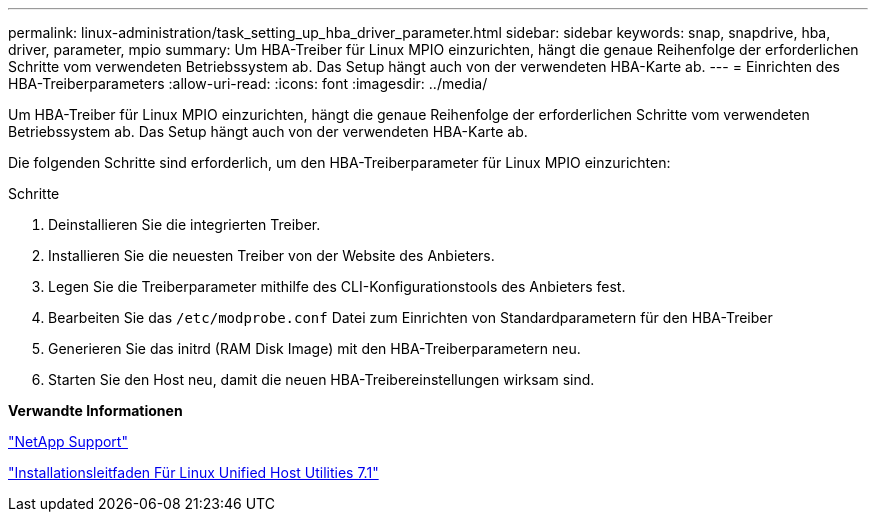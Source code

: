 ---
permalink: linux-administration/task_setting_up_hba_driver_parameter.html 
sidebar: sidebar 
keywords: snap, snapdrive, hba, driver, parameter, mpio 
summary: Um HBA-Treiber für Linux MPIO einzurichten, hängt die genaue Reihenfolge der erforderlichen Schritte vom verwendeten Betriebssystem ab. Das Setup hängt auch von der verwendeten HBA-Karte ab. 
---
= Einrichten des HBA-Treiberparameters
:allow-uri-read: 
:icons: font
:imagesdir: ../media/


[role="lead"]
Um HBA-Treiber für Linux MPIO einzurichten, hängt die genaue Reihenfolge der erforderlichen Schritte vom verwendeten Betriebssystem ab. Das Setup hängt auch von der verwendeten HBA-Karte ab.

Die folgenden Schritte sind erforderlich, um den HBA-Treiberparameter für Linux MPIO einzurichten:

.Schritte
. Deinstallieren Sie die integrierten Treiber.
. Installieren Sie die neuesten Treiber von der Website des Anbieters.
. Legen Sie die Treiberparameter mithilfe des CLI-Konfigurationstools des Anbieters fest.
. Bearbeiten Sie das `/etc/modprobe.conf` Datei zum Einrichten von Standardparametern für den HBA-Treiber
. Generieren Sie das initrd (RAM Disk Image) mit den HBA-Treiberparametern neu.
. Starten Sie den Host neu, damit die neuen HBA-Treibereinstellungen wirksam sind.


*Verwandte Informationen*

http://mysupport.netapp.com["NetApp Support"]

https://library.netapp.com/ecm/ecm_download_file/ECMLP2547936["Installationsleitfaden Für Linux Unified Host Utilities 7.1"]
